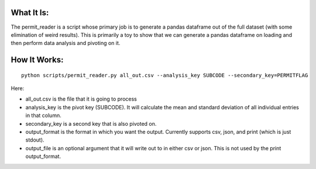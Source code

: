 What It Is:
===========

The permit_reader is a script whose primary job is to generate a pandas dataframe out of the full dataset (with some elimination of weird results). This is primarily a toy to show that we can generate a pandas dataframe on loading and then perform data analysis and pivoting on it.


How It Works:
=============

::

   python scripts/permit_reader.py all_out.csv --analysis_key SUBCODE --secondary_key=PERMITFLAG

Here:

* all_out.csv is the file that it is going to process
* analysis_key is the pivot key (SUBCODE). It will calculate the mean and standard deviation of all individual entries in that column.
* secondary_key is a second key that is also pivoted on.
* output_format is the format in which you want the output. Currently supports csv, json, and print (which is just stdout).
* output_file is an optional argument that it will write out to in either csv or json. This is not used by the print output_format.
